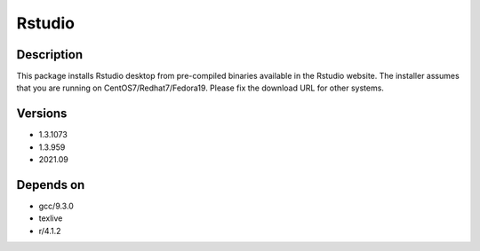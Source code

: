.. _backbone-label:

Rstudio
==============================

Description
~~~~~~~~
This package installs Rstudio desktop from pre-compiled binaries available in the Rstudio website. The installer assumes that you are running on CentOS7/Redhat7/Fedora19. Please fix the download URL for other systems.

Versions
~~~~~~~~
- 1.3.1073
- 1.3.959
- 2021.09

Depends on
~~~~~~~~
- gcc/9.3.0
- texlive
- r/4.1.2

